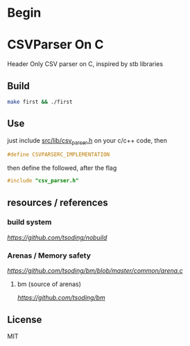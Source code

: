 * Begin

* CSVParser On C

Header Only CSV parser on C, inspired by stb libraries

** Build

#+begin_src bash
make first && ./first
#+end_src

** Use

just include [[https://github.com/haller33/csv-parser-c/blob/master/src/lib/csv_parser.h][src/lib/csv_parser.h]] on your c/c++ code, then

#+begin_src c
#define CSVPARSERC_IMPLEMENTATION
#+end_src

then define the followed, after the flag

#+begin_src c
#include "csv_parser.h"
#+end_src


** resources / references

*** build system 
[[nobuild.h][https://github.com/tsoding/nobuild]]

*** Arenas / Memory safety
[[arena.h][https://github.com/tsoding/bm/blob/master/common/arena.c]]

**** bm (source of arenas)
[[bm][https://github.com/tsoding/bm]]

** License

MIT

